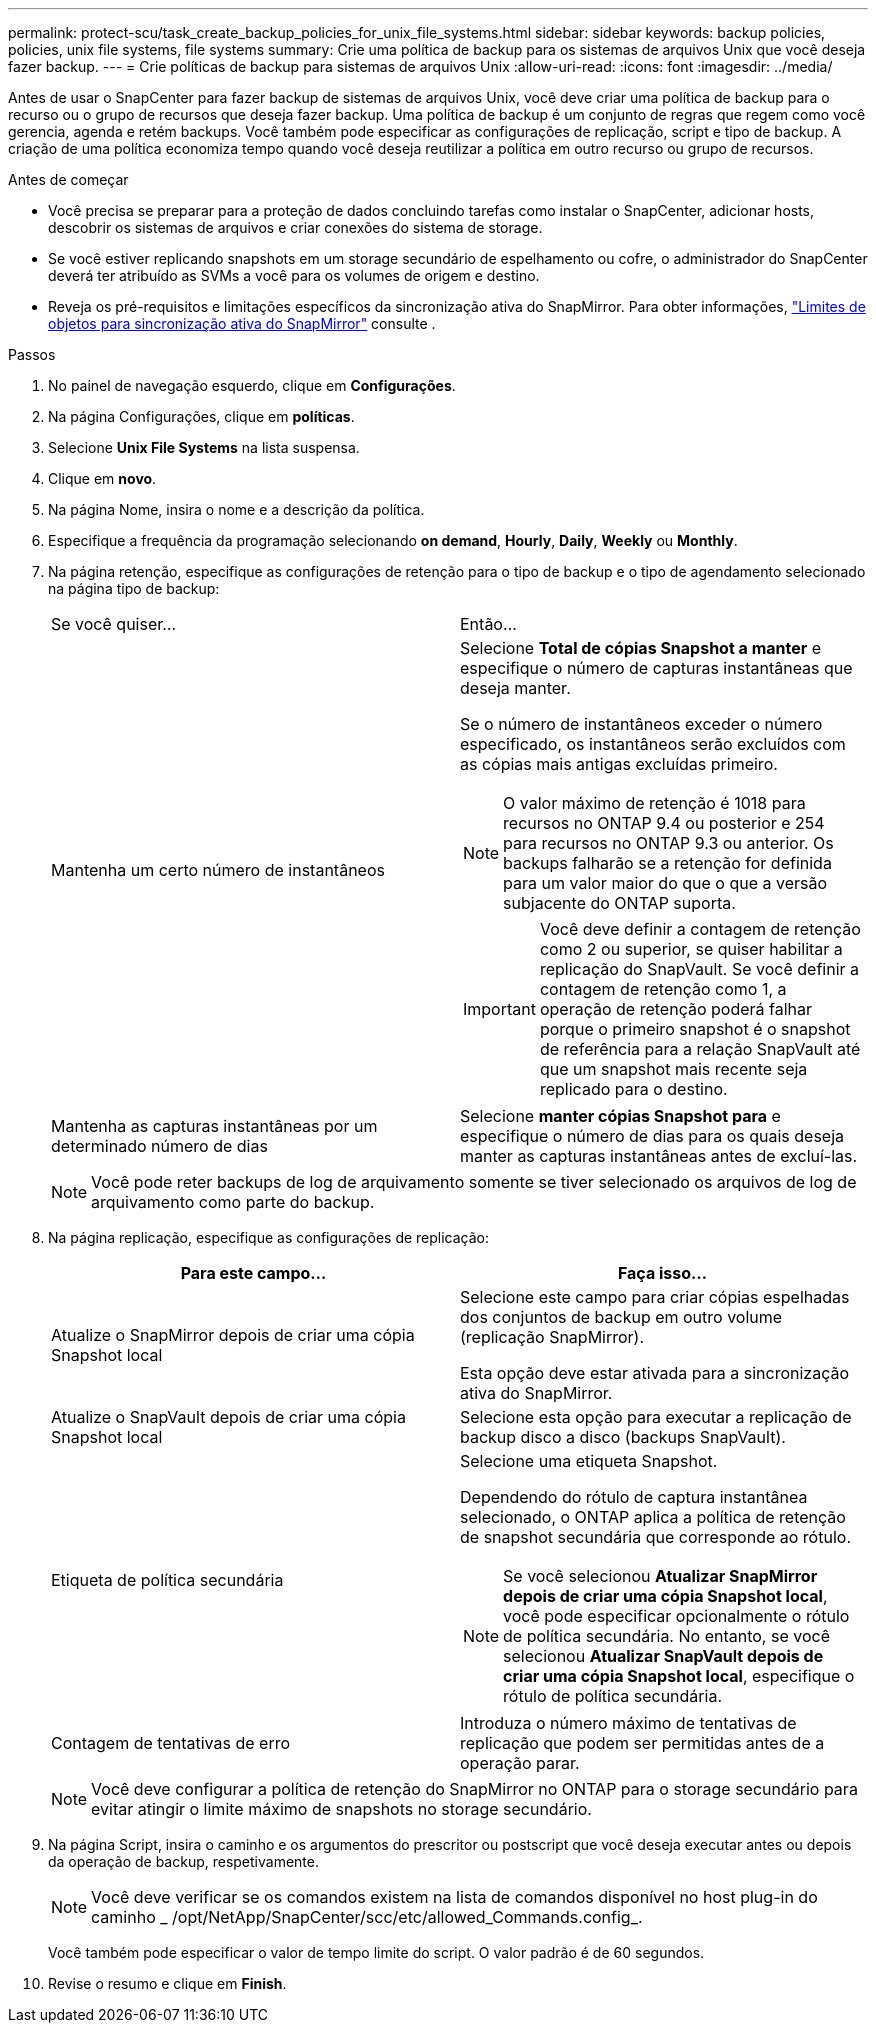 ---
permalink: protect-scu/task_create_backup_policies_for_unix_file_systems.html 
sidebar: sidebar 
keywords: backup policies, policies, unix file systems, file systems 
summary: Crie uma política de backup para os sistemas de arquivos Unix que você deseja fazer backup. 
---
= Crie políticas de backup para sistemas de arquivos Unix
:allow-uri-read: 
:icons: font
:imagesdir: ../media/


[role="lead"]
Antes de usar o SnapCenter para fazer backup de sistemas de arquivos Unix, você deve criar uma política de backup para o recurso ou o grupo de recursos que deseja fazer backup. Uma política de backup é um conjunto de regras que regem como você gerencia, agenda e retém backups. Você também pode especificar as configurações de replicação, script e tipo de backup. A criação de uma política economiza tempo quando você deseja reutilizar a política em outro recurso ou grupo de recursos.

.Antes de começar
* Você precisa se preparar para a proteção de dados concluindo tarefas como instalar o SnapCenter, adicionar hosts, descobrir os sistemas de arquivos e criar conexões do sistema de storage.
* Se você estiver replicando snapshots em um storage secundário de espelhamento ou cofre, o administrador do SnapCenter deverá ter atribuído as SVMs a você para os volumes de origem e destino.
* Reveja os pré-requisitos e limitações específicos da sincronização ativa do SnapMirror. Para obter informações, https://docs.netapp.com/us-en/ontap/smbc/considerations-limits.html#volumes["Limites de objetos para sincronização ativa do SnapMirror"] consulte .


.Passos
. No painel de navegação esquerdo, clique em *Configurações*.
. Na página Configurações, clique em *políticas*.
. Selecione *Unix File Systems* na lista suspensa.
. Clique em *novo*.
. Na página Nome, insira o nome e a descrição da política.
. Especifique a frequência da programação selecionando *on demand*, *Hourly*, *Daily*, *Weekly* ou *Monthly*.
. Na página retenção, especifique as configurações de retenção para o tipo de backup e o tipo de agendamento selecionado na página tipo de backup:
+
|===


| Se você quiser... | Então... 


 a| 
Mantenha um certo número de instantâneos
 a| 
Selecione *Total de cópias Snapshot a manter* e especifique o número de capturas instantâneas que deseja manter.

Se o número de instantâneos exceder o número especificado, os instantâneos serão excluídos com as cópias mais antigas excluídas primeiro.


NOTE: O valor máximo de retenção é 1018 para recursos no ONTAP 9.4 ou posterior e 254 para recursos no ONTAP 9.3 ou anterior. Os backups falharão se a retenção for definida para um valor maior do que o que a versão subjacente do ONTAP suporta.


IMPORTANT: Você deve definir a contagem de retenção como 2 ou superior, se quiser habilitar a replicação do SnapVault. Se você definir a contagem de retenção como 1, a operação de retenção poderá falhar porque o primeiro snapshot é o snapshot de referência para a relação SnapVault até que um snapshot mais recente seja replicado para o destino.



 a| 
Mantenha as capturas instantâneas por um determinado número de dias
 a| 
Selecione *manter cópias Snapshot para* e especifique o número de dias para os quais deseja manter as capturas instantâneas antes de excluí-las.

|===
+

NOTE: Você pode reter backups de log de arquivamento somente se tiver selecionado os arquivos de log de arquivamento como parte do backup.

. Na página replicação, especifique as configurações de replicação:
+
|===
| Para este campo... | Faça isso... 


 a| 
Atualize o SnapMirror depois de criar uma cópia Snapshot local
 a| 
Selecione este campo para criar cópias espelhadas dos conjuntos de backup em outro volume (replicação SnapMirror).

Esta opção deve estar ativada para a sincronização ativa do SnapMirror.



 a| 
Atualize o SnapVault depois de criar uma cópia Snapshot local
 a| 
Selecione esta opção para executar a replicação de backup disco a disco (backups SnapVault).



 a| 
Etiqueta de política secundária
 a| 
Selecione uma etiqueta Snapshot.

Dependendo do rótulo de captura instantânea selecionado, o ONTAP aplica a política de retenção de snapshot secundária que corresponde ao rótulo.


NOTE: Se você selecionou *Atualizar SnapMirror depois de criar uma cópia Snapshot local*, você pode especificar opcionalmente o rótulo de política secundária. No entanto, se você selecionou *Atualizar SnapVault depois de criar uma cópia Snapshot local*, especifique o rótulo de política secundária.



 a| 
Contagem de tentativas de erro
 a| 
Introduza o número máximo de tentativas de replicação que podem ser permitidas antes de a operação parar.

|===
+

NOTE: Você deve configurar a política de retenção do SnapMirror no ONTAP para o storage secundário para evitar atingir o limite máximo de snapshots no storage secundário.

. Na página Script, insira o caminho e os argumentos do prescritor ou postscript que você deseja executar antes ou depois da operação de backup, respetivamente.
+

NOTE: Você deve verificar se os comandos existem na lista de comandos disponível no host plug-in do caminho _ /opt/NetApp/SnapCenter/scc/etc/allowed_Commands.config_.

+
Você também pode especificar o valor de tempo limite do script. O valor padrão é de 60 segundos.

. Revise o resumo e clique em *Finish*.

